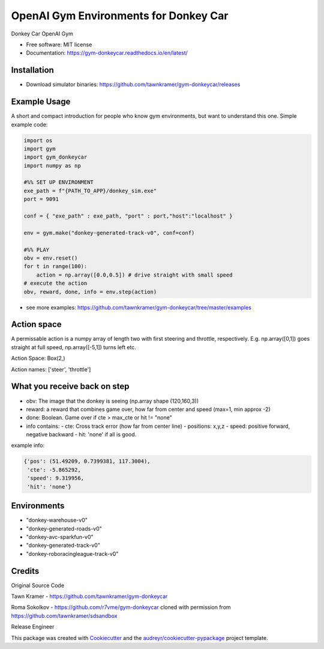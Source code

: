 ======================================================
OpenAI Gym Environments for Donkey Car
======================================================


.. image:: https://img.shields.io/pypi/v/gym-donkeycar.svg
        :target: https://pypi.python.org/pypi/gym-donkeycar

.. image:: https://img.shields.io/travis/leigh-johnson/gym-donkeycar.svg
        :target: https://travis-ci.org/leigh-johnson/gym-donkeycar

.. image:: https://readthedocs.org/projects/gym-donkeycar/badge/?version=latest
        :target: https://gym-donkeycar.readthedocs.io/en/latest/?badge=latest
        :alt: Documentation Status

Donkey Car OpenAI Gym


* Free software: MIT license
* Documentation: https://gym-donkeycar.readthedocs.io/en/latest/

Installation
--------------

* Download simulator binaries: https://github.com/tawnkramer/gym-donkeycar/releases


Example Usage
--------------

A short and compact introduction for people who know gym environments, but want to understand this one.
Simple example code:

.. code-block:: python

    import os
    import gym
    import gym_donkeycar
    import numpy as np

    #%% SET UP ENVIRONMENT
    exe_path = f"{PATH_TO_APP}/donkey_sim.exe"
    port = 9091

    conf = { "exe_path" : exe_path, "port" : port,"host":"localhost" }

    env = gym.make("donkey-generated-track-v0", conf=conf)

    #%% PLAY
    obv = env.reset()
    for t in range(100):
        action = np.array([0.0,0.5]) # drive straight with small speed
    # execute the action
    obv, reward, done, info = env.step(action)



* see more examples: https://github.com/tawnkramer/gym-donkeycar/tree/master/examples

Action space
--------------

A permissable action is a numpy array of length two with first steering and throttle, respectively. E.g. np.array([0,1]) goes straight at full speed, np.array([-5,1]) turns left etc.

Action Space: Box(2,)

Action names: ['steer', 'throttle']


What you receive back on step
--------------

- obv: The image that the donkey is seeing (np.array shape (120,160,3))
- reward: a reward that combines game over, how far from center and speed (max=1, min approx -2)
- done: Boolean. Game over if cte > max_cte or hit != "none"

- info contains:
  - cte: Cross track error (how far from center line)
  - positions: x,y,z
  - speed: positive forward, negative backward
  - hit: 'none' if all is good.

example info:

.. code-block:: python

    {'pos': (51.49209, 0.7399381, 117.3004),
     'cte': -5.865292,
     'speed': 9.319956,
     'hit': 'none'}


Environments
---------------

* "donkey-warehouse-v0"
* "donkey-generated-roads-v0"
* "donkey-avc-sparkfun-v0"
* "donkey-generated-track-v0"
* "donkey-roboracingleague-track-v0"


Credits
------------

Original Source Code

Tawn Kramer - https://github.com/tawnkramer/gym-donkeycar

Roma Sokolkov - https://github.com/r7vme/gym-donkeycar cloned with permission from https://github.com/tawnkramer/sdsandbox

Release Engineer

.. _Leigh Johnson: https://github.com/leigh-johnson

This package was created with Cookiecutter_ and the `audreyr/cookiecutter-pypackage`_ project template.

.. _Cookiecutter: https://github.com/audreyr/cookiecutter
.. _`audreyr/cookiecutter-pypackage`: https://github.com/audreyr/cookiecutter-pypackage
